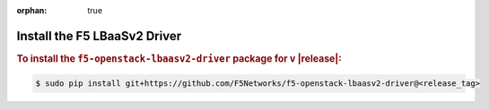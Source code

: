 :orphan: true

Install the F5 LBaaSv2 Driver
-----------------------------

.. rubric:: To install the ``f5-openstack-lbaasv2-driver`` package for v |release|:

.. code-block:: text

    $ sudo pip install git+https://github.com/F5Networks/f5-openstack-lbaasv2-driver@<release_tag>


